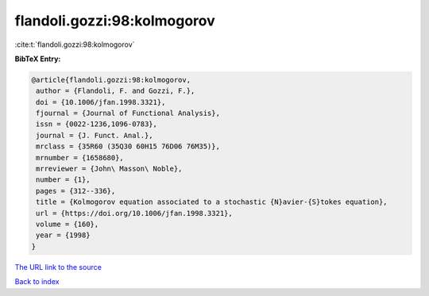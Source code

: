 flandoli.gozzi:98:kolmogorov
============================

:cite:t:`flandoli.gozzi:98:kolmogorov`

**BibTeX Entry:**

.. code-block:: bibtex

   @article{flandoli.gozzi:98:kolmogorov,
    author = {Flandoli, F. and Gozzi, F.},
    doi = {10.1006/jfan.1998.3321},
    fjournal = {Journal of Functional Analysis},
    issn = {0022-1236,1096-0783},
    journal = {J. Funct. Anal.},
    mrclass = {35R60 (35Q30 60H15 76D06 76M35)},
    mrnumber = {1658680},
    mrreviewer = {John\ Masson\ Noble},
    number = {1},
    pages = {312--336},
    title = {Kolmogorov equation associated to a stochastic {N}avier-{S}tokes equation},
    url = {https://doi.org/10.1006/jfan.1998.3321},
    volume = {160},
    year = {1998}
   }
`The URL link to the source <ttps://doi.org/10.1006/jfan.1998.3321}>`_


`Back to index <../By-Cite-Keys.html>`_
